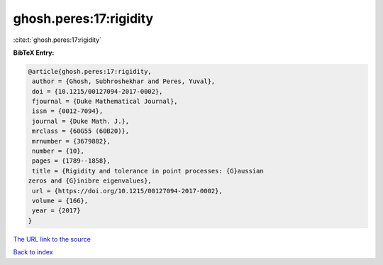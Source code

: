 ghosh.peres:17:rigidity
=======================

:cite:t:`ghosh.peres:17:rigidity`

**BibTeX Entry:**

.. code-block:: bibtex

   @article{ghosh.peres:17:rigidity,
    author = {Ghosh, Subhroshekhar and Peres, Yuval},
    doi = {10.1215/00127094-2017-0002},
    fjournal = {Duke Mathematical Journal},
    issn = {0012-7094},
    journal = {Duke Math. J.},
    mrclass = {60G55 (60B20)},
    mrnumber = {3679882},
    number = {10},
    pages = {1789--1858},
    title = {Rigidity and tolerance in point processes: {G}aussian
   zeros and {G}inibre eigenvalues},
    url = {https://doi.org/10.1215/00127094-2017-0002},
    volume = {166},
    year = {2017}
   }
`The URL link to the source <ttps://doi.org/10.1215/00127094-2017-0002}>`_


`Back to index <../By-Cite-Keys.html>`_
